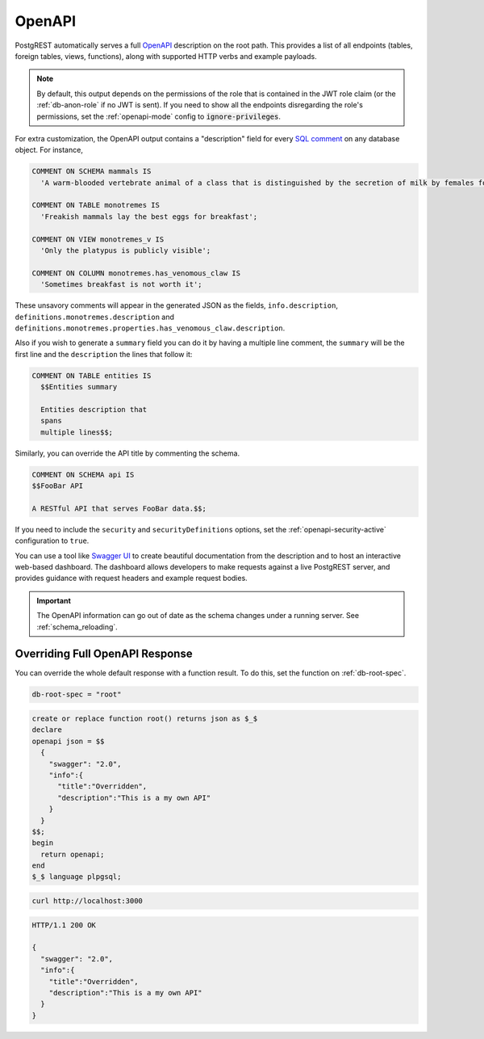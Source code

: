 .. _open-api:

OpenAPI
=======

PostgREST automatically serves a full `OpenAPI <https://www.openapis.org/>`_ description on the root path. This provides a list of all endpoints (tables, foreign tables, views, functions), along with supported HTTP verbs and example payloads.

.. note::

  By default, this output depends on the permissions of the role that is contained in the JWT role claim (or the :ref:`db-anon-role` if no JWT is sent). If you need to show all the endpoints disregarding the role's permissions, set the :ref:`openapi-mode` config to :code:`ignore-privileges`.

For extra customization, the OpenAPI output contains a "description" field for every `SQL comment <https://www.postgresql.org/docs/current/sql-comment.html>`_ on any database object. For instance,

.. code-block:: postgres

  COMMENT ON SCHEMA mammals IS
    'A warm-blooded vertebrate animal of a class that is distinguished by the secretion of milk by females for the nourishment of the young';

  COMMENT ON TABLE monotremes IS
    'Freakish mammals lay the best eggs for breakfast';

  COMMENT ON VIEW monotremes_v IS
    'Only the platypus is publicly visible';

  COMMENT ON COLUMN monotremes.has_venomous_claw IS
    'Sometimes breakfast is not worth it';

These unsavory comments will appear in the generated JSON as the fields, ``info.description``, ``definitions.monotremes.description`` and ``definitions.monotremes.properties.has_venomous_claw.description``.

Also if you wish to generate a ``summary`` field you can do it by having a multiple line comment, the ``summary`` will be the first line and the ``description`` the lines that follow it:

.. code-block:: postgres

  COMMENT ON TABLE entities IS
    $$Entities summary

    Entities description that
    spans
    multiple lines$$;

Similarly, you can override the API title by commenting the schema.

.. code-block:: postgres

  COMMENT ON SCHEMA api IS
  $$FooBar API

  A RESTful API that serves FooBar data.$$;

If you need to include the ``security`` and ``securityDefinitions`` options, set the :ref:`openapi-security-active` configuration to ``true``.

You can use a tool like `Swagger UI <https://swagger.io/tools/swagger-ui/>`_ to create beautiful documentation from the description and to host an interactive web-based dashboard. The dashboard allows developers to make requests against a live PostgREST server, and provides guidance with request headers and example request bodies.

.. important::

  The OpenAPI information can go out of date as the schema changes under a running server. See :ref:`schema_reloading`.

.. _override_openapi:

Overriding Full OpenAPI Response
--------------------------------

You can override the whole default response with a function result. To do this, set the function on :ref:`db-root-spec`.

.. code:: bash

   db-root-spec = "root"

.. code:: postgres

  create or replace function root() returns json as $_$
  declare
  openapi json = $$
    {
      "swagger": "2.0",
      "info":{
        "title":"Overridden",
        "description":"This is a my own API"
      }
    }
  $$;
  begin
    return openapi;
  end
  $_$ language plpgsql;

.. code-block:: bash

  curl http://localhost:3000

.. code-block:: http

  HTTP/1.1 200 OK

  {
    "swagger": "2.0",
    "info":{
      "title":"Overridden",
      "description":"This is a my own API"
    }
  }
